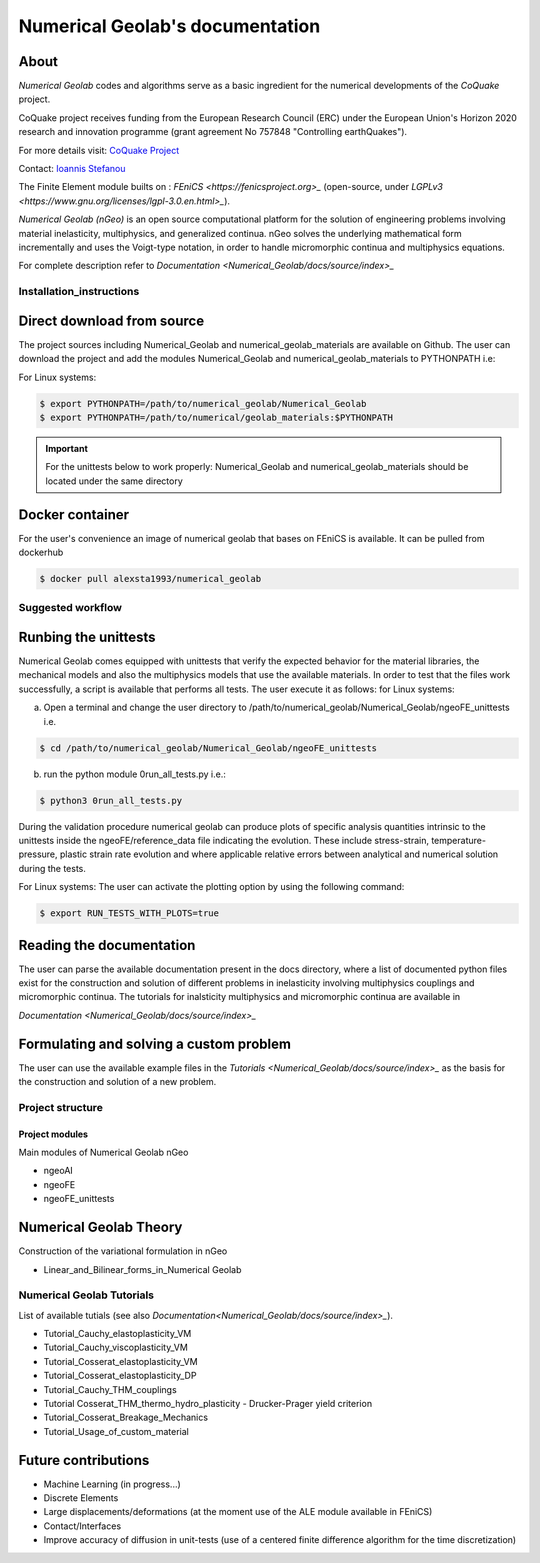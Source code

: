 .. Numerical Geolab documentation master file, created by
   sphinx-quickstart on Fri Aug 24 17:40:35 2018.
   You can adapt this file completely to your liking, but it should at least
   contain the root `toctree` directive.

================================  
Numerical Geolab's documentation
================================
.. image:: _Numerical_Geolab/docs/source/images/CoQuake_Banner2.png
   :alt: ERC-CoQuake project logo
   :target: http://www.coquake.com
   :align: center

About
-----

*Numerical Geolab* codes and algorithms serve as a basic ingredient for the numerical developments of the *CoQuake* project.

CoQuake project receives funding from the European Research Council (ERC) under the European Union's Horizon 2020 research and innovation programme (grant agreement No 757848 "Controlling earthQuakes").

For more details visit: `CoQuake Project <http://www.coquake.com>`_

Contact: `Ioannis Stefanou <http://istefanou1@gmail.com>`_

The Finite Element module builts on : `FEniCS <https://fenicsproject.org>_` (open-source, under `LGPLv3 <https://www.gnu.org/licenses/lgpl-3.0.en.html>_`). 

*Numerical Geolab (nGeo)* is an open source computational platform for the solution of engineering problems involving material inelasticity, multiphysics, and generalized continua. nGeo
solves the underlying mathematical form incrementally and uses the Voigt-type notation, in order to handle micromorphic continua and multiphysics equations.

For complete description refer to  `Documentation <Numerical_Geolab/docs/source/index>_`

Installation_instructions
=========================

Direct download from source
---------------------------

The project sources including Numerical_Geolab and numerical_geolab_materials are available on Github. 
The user can download the project and add the modules Numerical_Geolab and numerical_geolab_materials to PYTHONPATH i.e:
   
For Linux systems:

.. code-block:: bash

   $ export PYTHONPATH=/path/to/numerical_geolab/Numerical_Geolab
   $ export PYTHONPATH=/path/to/numerical/geolab_materials:$PYTHONPATH

.. Important::
   For the unittests below to work properly: Numerical_Geolab and numerical_geolab_materials should be located under the same directory

Docker container
----------------
For the user's convenience an image of numerical geolab that bases on FEniCS is available. It can be pulled from dockerhub

.. code-block:: bash
   
   $ docker pull alexsta1993/numerical_geolab

Suggested workflow
==================

Runbing the unittests
---------------------

Numerical Geolab comes equipped with unittests that verify the expected behavior for the material libraries, the
mechanical models and also the multiphysics models that use the available materials. In order to test that the files work successfully,  
a script is available that performs all tests. The user execute it as follows:  
for Linux systems:

a) Open a terminal and change the user directory to /path/to/numerical_geolab/Numerical_Geolab/ngeoFE_unittests i.e.

.. code-block:: bash

   $ cd /path/to/numerical_geolab/Numerical_Geolab/ngeoFE_unittests

b) run the python module 0run_all_tests.py i.e.:

.. code-block:: bash

   $ python3 0run_all_tests.py

During the validation procedure numerical geolab can produce plots of specific analysis quantities intrinsic to the unittests inside the ngeoFE/reference_data file
indicating the evolution. These include stress-strain, temperature-pressure, 
plastic strain rate evolution and where applicable relative errors between analytical and numerical solution  during the tests. 

For Linux systems:
The user can activate the plotting option by using the following command:

.. code-block:: bash

   $ export RUN_TESTS_WITH_PLOTS=true


Reading the documentation
-------------------------

The user can parse the available documentation present in the docs directory, where a list of documented python files exist 
for the construction and solution of different problems in inelasticity involving multiphysics couplings and 
micromorphic continua. The tutorials for inalsticity multiphysics and micromorphic continua are available in  

`Documentation <Numerical_Geolab/docs/source/index>_`

Formulating and solving a custom problem
-----------------------------------------

The user can use the available example files in the `Tutorials <Numerical_Geolab/docs/source/index>_` as the basis for the construction and solution of a new problem.

Project structure
=================

.. image:: _Numerical_Geolab/docs/source/images/classes.png
   :alt: Structure of classes
   :target: _Numerical_Geolab/docs/source/images/classes.png
   :align: center

Project modules
...............

Main modules of Numerical Geolab nGeo

* ngeoAI
* ngeoFE
* ngeoFE_unittests


Numerical Geolab Theory
-----------------------
   
Construction of the variational formulation in nGeo

* Linear_and_Bilinear_forms_in_Numerical Geolab


Numerical Geolab Tutorials
==========================

List of available tutials (see also `Documentation<Numerical_Geolab/docs/source/index>_`).

* Tutorial_Cauchy_elastoplasticity_VM
* Tutorial_Cauchy_viscoplasticity_VM
* Tutorial_Cosserat_elastoplasticity_VM   
* Tutorial_Cosserat_elastoplasticity_DP
* Tutorial_Cauchy_THM_couplings
* Tutorial Cosserat_THM_thermo_hydro_plasticity - Drucker-Prager yield criterion
* Tutorial_Cosserat_Breakage_Mechanics
* Tutorial_Usage_of_custom_material



Future contributions
--------------------
* Machine Learning (in progress...)
* Discrete Elements
* Large displacements/deformations (at the moment use of the ALE module available in FEniCS)
* Contact/Interfaces
* Improve accuracy of diffusion in unit-tests (use of a centered finite difference algorithm for the time discretization)
   


